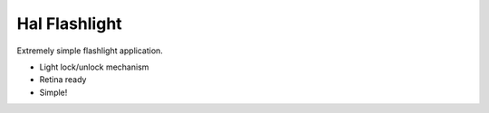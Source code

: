
Hal Flashlight
==============

Extremely simple flashlight application.

- Light lock/unlock mechanism
- Retina ready
- Simple!

